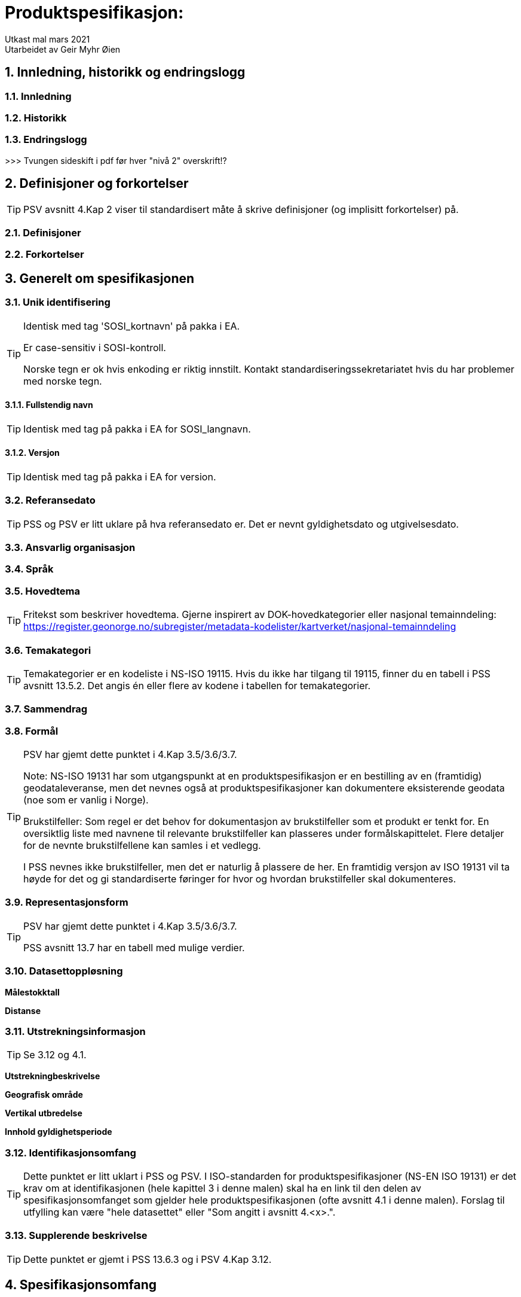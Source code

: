 = Produktspesifikasjon:

:sectnums:
:toc: left
:toc-title: Innholdsfortegnelse
:toclevels: 3
:figure-caption: Figur
:table-caption: Tabell
:doctype: article
:encoding: utf-8
:lang: nb
:appendix-caption: Vedlegg
:pdf-page-size: A4

Utkast mal mars 2021 +
// Metadata om produktspesifikasjonen
Utarbeidet av Geir Myhr Øien


== Innledning, historikk og endringslogg
=== Innledning
=== Historikk
=== Endringslogg


>>>
Tvungen sideskift i pdf før hver "nivå 2" overskrift!?


== Definisjoner og forkortelser
TIP: PSV avsnitt 4.Kap 2 viser til standardisert måte å skrive definisjoner (og implisitt forkortelser) på. 

=== Definisjoner
=== Forkortelser

== Generelt om spesifikasjonen
=== Unik identifisering

[TIP]
======
Identisk med tag 'SOSI_kortnavn' på pakka i EA.

Er case-sensitiv i SOSI-kontroll.

Norske tegn er ok hvis enkoding er riktig innstilt. Kontakt standardiseringssekretariatet hvis du har problemer med norske tegn.

======

==== Fullstendig navn
TIP: Identisk med tag på pakka i EA for SOSI_langnavn.

==== Versjon
TIP: Identisk med tag på pakka i EA for version.

=== Referansedato
TIP: PSS og PSV er litt uklare på hva referansedato er. Det er nevnt gyldighetsdato og utgivelsesdato.

=== Ansvarlig organisasjon

=== Språk

=== Hovedtema
TIP: Fritekst som beskriver hovedtema. Gjerne inspirert av DOK-hovedkategorier eller nasjonal temainndeling: https://register.geonorge.no/subregister/metadata-kodelister/kartverket/nasjonal-temainndeling

=== Temakategori
TIP: Temakategorier er en kodeliste i NS-ISO 19115. Hvis du ikke har tilgang til 19115, finner du en tabell i PSS avsnitt 13.5.2. Det angis én eller flere av kodene i tabellen for temakategorier.

=== Sammendrag

=== Formål
[TIP]
======
PSV har gjemt dette punktet i 4.Kap 3.5/3.6/3.7.

Note: NS-ISO 19131 har som utgangspunkt at en produktspesifikasjon er en bestilling av en (framtidig) geodataleveranse, men det nevnes også at produktspesifikasjoner kan dokumentere eksisterende geodata (noe som er vanlig i Norge).

Brukstilfeller:
Som regel er det behov for dokumentasjon av brukstilfeller som et produkt er tenkt for. En oversiktlig liste med navnene til relevante brukstilfeller kan plasseres under formålskapittelet. Flere detaljer for de nevnte brukstilfellene kan samles i et vedlegg. 
 
I PSS nevnes ikke brukstilfeller, men det er naturlig å plassere de her. En framtidig versjon av ISO 19131 vil ta høyde for det og gi standardiserte føringer for hvor og hvordan brukstilfeller skal dokumenteres.

======

=== Representasjonsform
[TIP]
======
PSV har gjemt dette punktet i 4.Kap 3.5/3.6/3.7.

PSS avsnitt 13.7 har en tabell med mulige verdier.

======

=== Datasettoppløsning
*Målestokktall*

*Distanse*

=== Utstrekningsinformasjon
TIP: Se 3.12 og 4.1.

*Utstrekningbeskrivelse*

*Geografisk område*

*Vertikal utbredelse*

*Innhold gyldighetsperiode*

=== Identifikasjonsomfang
TIP: Dette punktet er litt uklart i PSS og PSV. I ISO-standarden for produktspesifikasjoner (NS-EN ISO 19131) er det krav om at identifikasjonen (hele kapittel 3 i denne malen) skal ha en link til den delen av spesifikasjonsomfanget som gjelder hele produktspesifikasjonen (ofte avsnitt 4.1 i denne malen). Forslag til utfylling kan være "hele datasettet" eller "Som angitt i avsnitt 4.<x>.".

=== Supplerende beskrivelse
TIP: Dette punktet er gjemt i PSS 13.6.3 og i PSV 4.Kap 3.12.

== Spesifikasjonsomfang
(Antall spesifikasjonsomfang: [yellow-background]#<sett inn antall># )
[TIP]
======
Dette kapittelet beskriver omfang (scopes) i produktspesifikasjonen. Vanligvis vil det være ett omfang, "hele datasettet", som angis i avsnitt 4.1. Merk at 4.1.5 blir gjentagelse fra avsnitt 3.11.

Det kan defineres spesifikasjonsomfang for deler av datasettet, og disse angis i avsnitt 4.2-4.x. Andre spesifikasjonsomfang er nødvendig hvis produktspesifikasjonens (kapittel 5 og utover) har spesifikasjoner som bare gjelder deler av datasettet. I så fall må det refereres til identifikasjonen spesifisert her i kapittel 4.
======

=== Spesifikasjonsomfang for hele spesifikasjonen
[TIP]
======
Se 3.11 og 3.12.

Identiske omfang trenger ikke gjentas.
======

==== Identifikasjon

==== Nivå

==== Navn

==== Beskrivelse

==== Utstrekningsinformasjon
*Utstrekning beskrivelse*

*Geografisk område*

*Vertikal utbredelse*

*Innhold gyldighetsperiode*

=== (Spesifikasjonsomfang for deler av spesifikasjonen)

==== (Identifikasjon)

==== (Nivå)

==== (Navn)

==== (Beskrivelse)

==== (Utstrekningsinformasjon)
*(Utstrekning beskrivelse)*

*(Geografisk område)*

*(Vertikal utbredelse)*

*(Innhold gyldighetsperiode)*

== Innhold og struktur
TIP: *Eksport fra EA legges inn her*

== Referansesystem
(Antall lovlige romlige koordinatsystem for dette produktet: [yellow-background]#<sett inn antall># )

TIP: Merk at "Omfang" skal referere til omfang (scopes) angitt i kapittel 4.

=== Romlig referansesystem [yellow-background]#<trenger vi en id her?>#

==== Omfang

==== Navn på kilden til referansesystemet:

==== Ansvarlig organisasjon for referansesystemet:

==== Link til mer info om referansesystemet:

==== Koderom:

==== Identifikasjonskode:

==== Kodeversjon 

=== (Romlig referansesystem [yellow-background]#<trenger vi en id her?># )

==== (Omfang)

==== (Navn på kilden til referansesystemet:)

==== (Ansvarlig organisasjon for referansesystemet:)

==== (Link til mer info om referansesystemet:)

==== (Koderom:)

==== (Identifikasjonskode:)

==== (Kodeversjon)

=== (Temporalt referansesystem)

==== (Navn på temporalt referansesystem

==== (Omfang)

== Kvalitet

[TIP]
=====
Dette kan være et vanskelig kapittel. Det første du bør gjøre er å sjekke hva du anførte som formål i avsnitt 3.8. Hvis du skal bestille data, er det mest naturlig om du her angir kvalitetskrav. Hvis du dokumenterer eksisterende geodata, derimot, bør kvaliteten her beskrive geodataene.

PSS kapittel 17 gir en innføring i kvalitet. Ofte innebærer kvalitet en statistisk analyse av kontrollmålinger av geodata. Hvis dette er helt ukjent for deg, kan du kanskje anføre at geodataene ikke er kontrollert.

Kvalitet kan også angis kvalitativt (noe NS-ISO 19115 og andre også omfatter). Det kan for eksempel være at geodataene er registrert etter en innmålingsinstruks, eller at de er resultat av beregninger beskrevet i en teknisk rapport eller vitenskapelig artikkel. Merk at dette er nært knyttet til kapittel 8.

Kvalitet skal også referere til omfang (scopes) angitt i kapittel 4. I tillegg kan du innenfor kvalitet også spesifisere enkelte deler (også scope), og angi ulike kvaliteter. Merk at norske geodata (SOSI-standarden) har mulighet for kvalitetsangivelse på objekttypene, men slike hører eventuelt hjemme i kapittel 5.

Hvis du (eller din organisasjon) ikke har peiling på kvaliteten til geodataene, er dette nyttig kvalitetsinformasjon som bør nevnes.

Kvalitetsinformasjon skal oppgis for hver av de fem kvalitetselementene som er oppgitt i PSV:

* Fullstendighet
* Stedfestingsnøyaktighet
* Egenskapsnøyaktighet
* Tidfestingsnøyaktighet
* Logisk konsistens

Dersom det for et kvalitetselement ikke er mulig å angi noen fornuftig informasjon skal dette oppgis sammen med en forklaring på årsaken.

=====

== Datafangst
[TIP]
=====
Datafangst skal også referere til omfang (scopes) angitt i kapittel 4.

Datafangst kan være nært knyttet til kapittel 7.

=====

== Datavedlikehold
TIP: Merk at "Omfang" skal referere til omfang (scopes) angitt i kapittel 4. 

=== Vedlikeholdsinformasjon [yellow-background]#<trenger vi en id her?>#
==== Omfang 

==== Vedlikeholdsfrekvens 


==== Vedlikeholdsbeskrivelse 


=== (Vedlikeholdsinformasjon [yellow-background]#<trenger vi en id her?>#)

==== (Omfang)

==== (Vedlikeholdsfrekvens)

==== (Vedlikeholdsbeskrivelse)

== Presentasjon
TIP: Merk at "Omfang" skal referere til omfang (scopes) angitt i kapittel 4.

=== Omfang

=== Referanse til presentasjonskatalog

== Leveranse
TIP: Merk at "Omfang" skal referere til omfang (scopes) angitt i kapittel 4.

=== Leveransemetode [yellow-background]#<trenger vi id her?>#

==== Omfang

==== Leveranseformat
*Formatnavn*

*Formatversjon* 

*Formatspesifikasjon*

*Filstruktur*

*Språk*

*Tegnsett*

==== Leveransemedium
*Leveranseenhet*

*Overføringsstørrelse*

*Navn på medium*

*Annen leveranseinformasjon*

=== (Leveransemetode [yellow-background]#<trenger vi id her?>#)

==== (Omfang)

==== (Leveranseformat)
*(Formatnavn)*

*(Formatversjon)* 

*(Formatspesifikasjon)*

*(Filstruktur)*

*(Språk)*

*(Tegnsett)*

==== (Leveransemedium)
*(Leveranseenhet)*

*(Overføringsstørrelse)*

*(Navn på medium)*

*(Annen leveranseinformasjon)*

== Tilleggsinformasjon
TIP: Merk at tilleggsinformasjon skal referere til omfang (scopes) angitt i kapittel 4.

== Metadata
[TIP]
=====
Merk at metadata skal referere til omfang (scopes) angitt i kapittel 4.

Merk også at du her skal angi hvilke metadata som skal følge produktet, men ikke selve metadatene.

=====

=== Omfang

=== Metadataspesifikasjon

[appendix]
== SOSI-format-realisering
TIP: Dersom SOSI-format er angitt under leveranseformat i kapittel 11, klippes inn SOSI-format-realiserings-rapport

[appendix]
== GML-realisering
TIP: Dersom GML er angitt som leveranseformat i kapittel 11, skal det her angis hvordan applikasjonsskjemaet skal realiseres i GML i form av URL

[appendix]
== Annen nyttig informasjon til brukere
TIP: Informasjon, fortrinnsvis av informativ art, som kan være nyttig for brukere, samles i egne vedlegg
